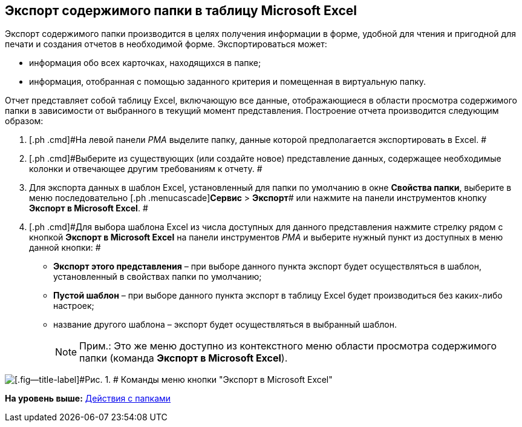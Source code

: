 [[ariaid-title1]]
== Экспорт содержимого папки в таблицу Microsoft Excel

Экспорт содержимого папки производится в целях получения информации в форме, удобной для чтения и пригодной для печати и создания отчетов в необходимой форме. Экспортироваться может:

* информация обо всех карточках, находящихся в папке;
* информация, отобранная с помощью заданного критерия и помещенная в виртуальную папку.

Отчет представляет собой таблицу Excel, включающую все данные, отображающиеся в области просмотра содержимого папки в зависимости от выбранного в текущий момент представления. Построение отчета производится следующим образом:

. [.ph .cmd]#На левой панели [.dfn .term]_РМА_ выделите папку, данные которой предполагается экспортировать в Excel. #
. [.ph .cmd]#Выберите из существующих (или создайте новое) представление данных, содержащее необходимые колонки и отвечающее другим требованиям к отчету. #
. [.ph .cmd]#Для экспорта данных в шаблон Excel, установленный для папки по умолчанию в окне [.keyword .wintitle]*Свойства папки*, выберите в меню последовательно [.ph .menucascade]#[.ph .uicontrol]*Сервис* > [.ph .uicontrol]*Экспорт*# или нажмите на панели инструментов кнопку [.ph .uicontrol]*Экспорт в Microsoft Excel*. #
. [.ph .cmd]#Для выбора шаблона Excel из числа доступных для данного представления нажмите стрелку рядом с кнопкой [.ph .uicontrol]*Экспорт в Microsoft Excel* на панели инструментов [.dfn .term]_РМА_ и выберите нужный пункт из доступных в меню данной кнопки: #
* [.ph .uicontrol]*Экспорт этого представления* – при выборе данного пункта экспорт будет осуществляться в шаблон, установленный в свойствах папки по умолчанию;
* [.ph .uicontrol]*Пустой шаблон* – при выборе данного пункта экспорт в таблицу Excel будет производиться без каких-либо настроек;
* название другого шаблона – экспорт будет осуществляться в выбранный шаблон.
+
[NOTE]
====
[.note__title]#Прим.:# Это же меню доступно из контекстного меню области просмотра содержимого папки (команда [.ph .uicontrol]*Экспорт в Microsoft Excel*).
====

image::img/Folder_export_Excel.png[[.fig--title-label]#Рис. 1. # Команды меню кнопки "Экспорт в Microsoft Excel"]

*На уровень выше:* xref:../topics/Folders_Actions_with_Folders.adoc[Действия с папками]
